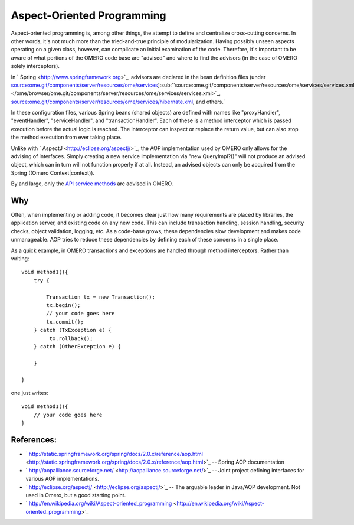Aspect-Oriented Programming
===========================

Aspect-oriented programming is, among other things, the attempt to
define and centralize cross-cutting concerns. In other words, it's not
much more than the tried-and-true principle of modularization. Having
possibly unseen aspects operating on a given class, however, can
complicate an initial examination of the code. Therefore, it's important
to be aware of what portions of the OMERO code base are "advised" and
where to find the advisors (in the case of OMERO solely interceptors).

In ` Spring <http://www.springframework.org>`_, advisors are declared in
the bean definition files (under
`source:ome.git/components/server/resources/ome/services </ome/browser/ome.git/components/server/resources/ome/services>`_]\ :sub:``source:ome.git/components/server/resources/ome/services/services.xml </ome/browser/ome.git/components/server/resources/ome/services/services.xml>`_,
`source:ome.git/components/server/resources/ome/services/hibernate.xml </ome/browser/ome.git/components/server/resources/ome/services/hibernate.xml>`_,
and others.`

In these configuration files, various Spring beans (shared objects) are
defined with names like "proxyHandler", "eventHandler",
"serviceHandler", and "transactionHandler". Each of these is a method
interceptor which is passed execution before the actual logic is
reached. The interceptor can inspect or replace the return value, but
can also stop the method execution from ever taking place.

Unlike with ` AspectJ <http://eclipse.org/aspectj/>`_, the AOP
implementation used by OMERO only allows for the advising of interfaces.
Simply creating a new service implementation via "new QueryImpl?()" will
not produce an advised object, which can in turn will not function
properly if at all. Instead, an advised objects can only be acquired
from the Spring ((Omero Context\|context)).

By and large, only the `API service methods </ome/wiki/OmeroApi>`_ are
advised in OMERO.

Why
---

Often, when implementing or adding code, it becomes clear just how many
requirements are placed by libraries, the application server, and
existing code on any new code. This can include transaction handling,
session handling, security checks, object validation, logging, etc. As a
code-base grows, these dependencies slow development and makes code
unmanageable. AOP tries to reduce these dependencies by defining each of
these concerns in a single place.

As a quick example, in OMERO transactions and exceptions are handled
through method interceptors. Rather than writing:

::

        void method1(){
            try {

                Transaction tx = new Transaction();
                tx.begin();
                // your code goes here
                tx.commit();
            } catch (TxException e) {
                 tx.rollback();
            } catch (OtherException e) {

            }

        }

one just writes:

::

        void method1(){
            // your code goes here
        }

References:
-----------

-  ` http://static.springframework.org/spring/docs/2.0.x/reference/aop.html <http://static.springframework.org/spring/docs/2.0.x/reference/aop.html>`_
   -- Spring AOP documentation
-  ` http://aopalliance.sourceforge.net/ <http://aopalliance.sourceforge.net/>`_
   -- Joint project defining interfaces for various AOP implementations.
-  ` http://eclipse.org/aspectj/ <http://eclipse.org/aspectj/>`_ -- The
   arguable leader in Java/AOP development. Not used in Omero, but a
   good starting point.
-  ` http://en.wikipedia.org/wiki/Aspect-oriented\_programming <http://en.wikipedia.org/wiki/Aspect-oriented_programming>`_
